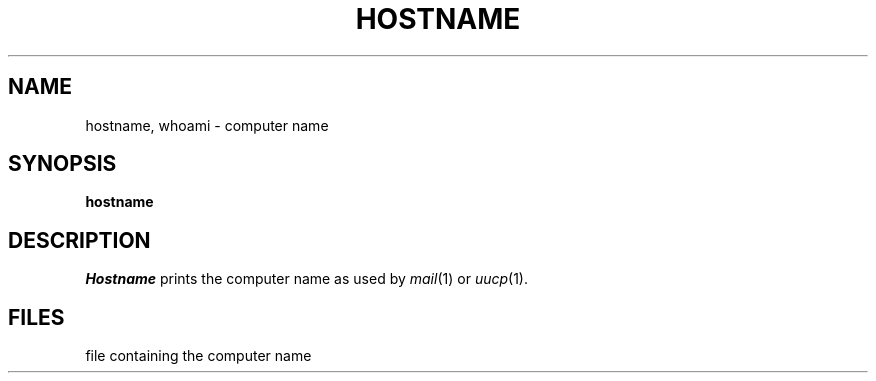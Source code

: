 .TH HOSTNAME 1
.SH NAME
hostname, whoami \- computer name
.SH SYNOPSIS
.B hostname
.SH DESCRIPTION
.I Hostname
prints the computer name as used by
.IR mail (1)
or
.IR uucp (1).
.SH FILES
.TF /etc/whoami
.TP
.F /etc/whoami
file containing the computer name
